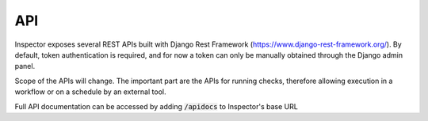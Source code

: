 API
===

Inspector exposes several REST APIs built with Django Rest Framework
(https://www.django-rest-framework.org/). By default, token authentication
is required, and for now a token can only be manually obtained through the
Django admin panel.

Scope of the APIs will change. The important part are the APIs
for running checks, therefore allowing execution in a workflow
or on a schedule by an external tool.

Full API documentation can be accessed by adding
:code:`/apidocs` to Inspector's base URL
